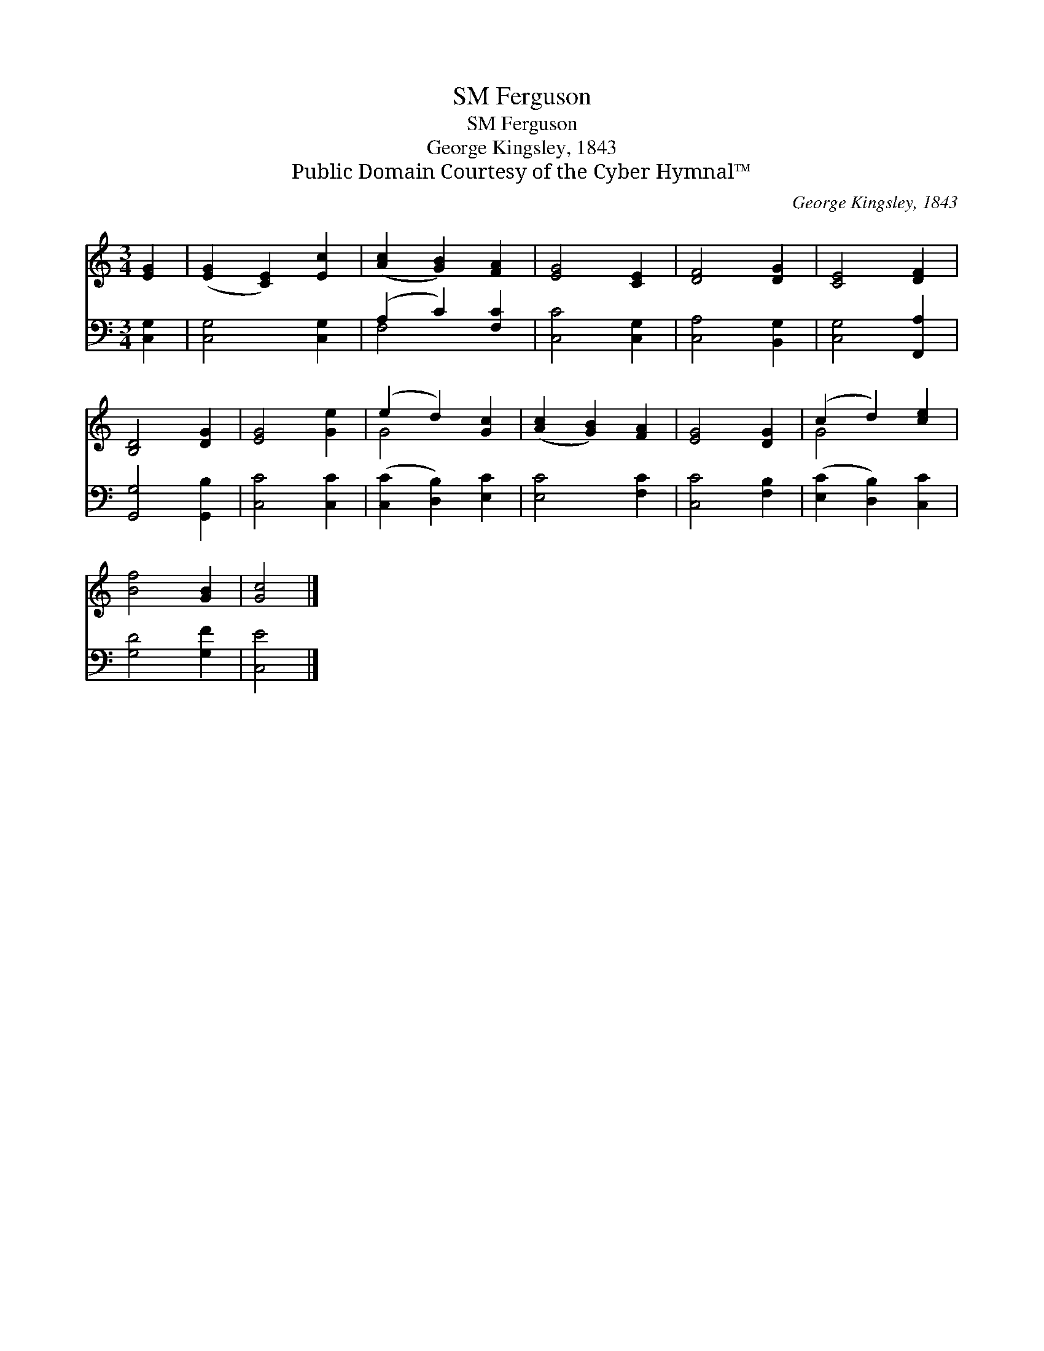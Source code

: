 X:1
T:Ferguson, SM
T:Ferguson, SM
T:George Kingsley, 1843
T:Public Domain Courtesy of the Cyber Hymnal™
C:George Kingsley, 1843
Z:Public Domain
Z:Courtesy of the Cyber Hymnal™
%%score ( 1 2 ) ( 3 4 )
L:1/8
M:3/4
K:C
V:1 treble 
V:2 treble 
V:3 bass 
V:4 bass 
V:1
 [EG]2 | ([EG]2 [CE]2) [Ec]2 | ([Ac]2 [GB]2) [FA]2 | [EG]4 [CE]2 | [DF]4 [DG]2 | [CE]4 [DF]2 | %6
 [B,D]4 [DG]2 | [EG]4 [Ge]2 | (e2 d2) [Gc]2 | ([Ac]2 [GB]2) [FA]2 | [EG]4 [DG]2 | (c2 d2) [ce]2 | %12
 [Bf]4 [GB]2 | [Gc]4 |] %14
V:2
 x2 | x6 | x6 | x6 | x6 | x6 | x6 | x6 | G4 x2 | x6 | x6 | G4 x2 | x6 | x4 |] %14
V:3
 [C,G,]2 | [C,G,]4 [C,G,]2 | (A,2 C2) [F,C]2 | [C,C]4 [C,G,]2 | [C,A,]4 [B,,G,]2 | %5
 [C,G,]4 [F,,A,]2 | [G,,G,]4 [G,,B,]2 | [C,C]4 [C,C]2 | ([C,C]2 [D,B,]2) [E,C]2 | [E,C]4 [F,C]2 | %10
 [C,C]4 [F,B,]2 | ([E,C]2 [D,B,]2) [C,C]2 | [G,D]4 [G,F]2 | [C,E]4 |] %14
V:4
 x2 | x6 | F,4 x2 | x6 | x6 | x6 | x6 | x6 | x6 | x6 | x6 | x6 | x6 | x4 |] %14

